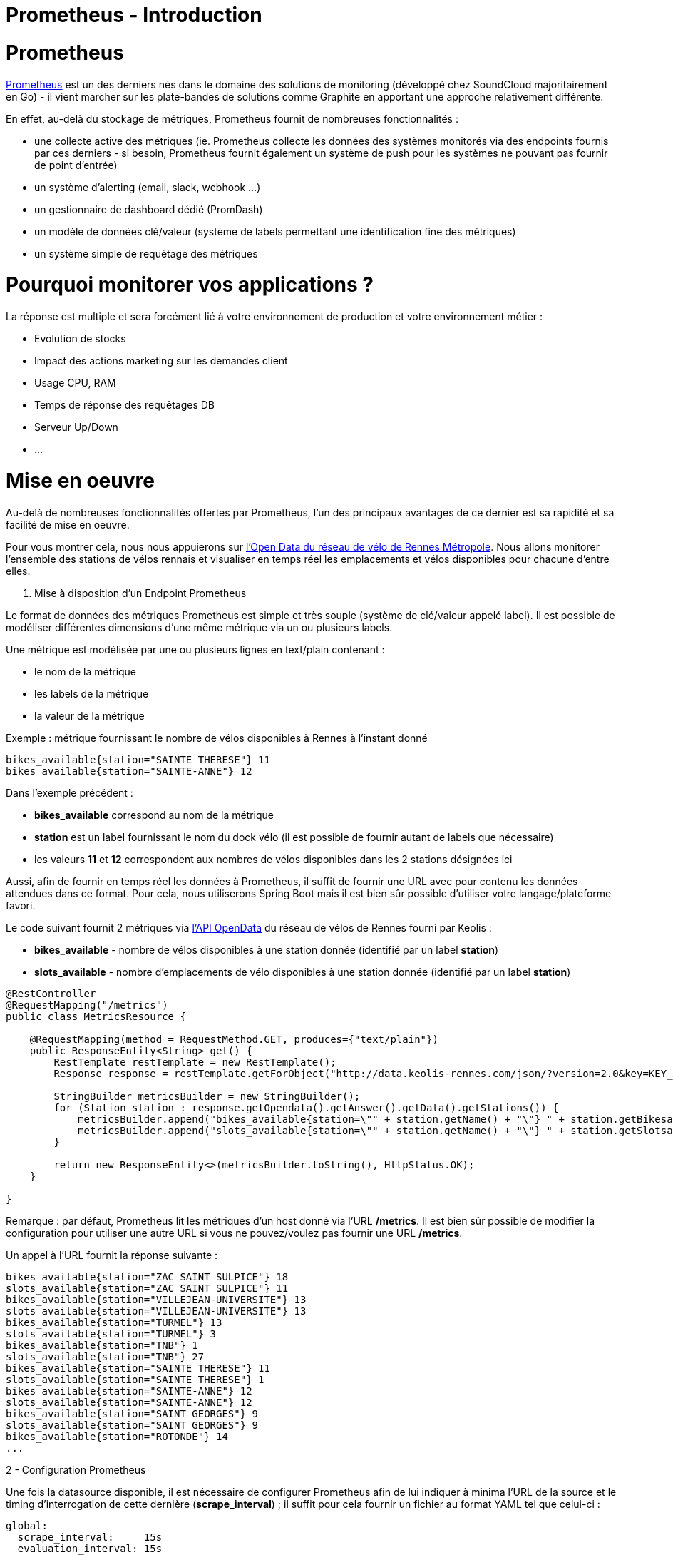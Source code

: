 = Prometheus - Introduction
:hp-tags: Prometheus, Monitoring, Spring Boot, Docker, OpenData

Prometheus
==========

http://prometheus.io/[Prometheus] est un des derniers nés dans le domaine des solutions de monitoring (développé chez SoundCloud majoritairement en Go) - il vient marcher sur les plate-bandes de solutions comme Graphite en apportant une approche relativement différente.

En effet, au-delà du stockage de métriques, Prometheus fournit de nombreuses fonctionnalités :

* une collecte active des métriques (ie. Prometheus collecte les données des systèmes monitorés via des endpoints fournis par ces derniers - si besoin, Prometheus fournit également un système de push pour les systèmes ne pouvant pas fournir de point d'entrée)
* un système d'alerting (email, slack, webhook ...)
* un gestionnaire de dashboard dédié (PromDash)
* un modèle de données clé/valeur (système de labels permettant une identification fine des métriques)
* un système simple de requêtage des métriques

Pourquoi monitorer vos applications ?
=====================================

La réponse est multiple et sera forcément lié à votre environnement de production et votre environnement métier :

* Evolution de stocks
* Impact des actions marketing sur les demandes client
* Usage CPU, RAM
* Temps de réponse des requêtages DB
* Serveur Up/Down
* ...

Mise en oeuvre
==============

Au-delà de nombreuses fonctionnalités offertes par Prometheus, l'un des principaux avantages de ce dernier est sa rapidité et sa facilité de mise en oeuvre.

Pour vous montrer cela, nous nous appuierons sur https://data.keolis-rennes.com/[l'Open Data du réseau de vélo de Rennes Métropole]. Nous allons monitorer l'ensemble des stations de vélos rennais et visualiser en temps réel les emplacements et vélos disponibles pour chacune d'entre elles.

1. Mise à disposition d'un Endpoint Prometheus

Le format de données des métriques Prometheus est simple et très souple (système de clé/valeur appelé label). Il est possible de modéliser différentes dimensions d'une même métrique via un ou plusieurs labels.

Une métrique est modélisée par une ou plusieurs lignes en text/plain contenant :

- le nom de la métrique
- les labels de la métrique
- la valeur de la métrique

Exemple : métrique fournissant le nombre de vélos disponibles à Rennes à l'instant donné

[source,json]
----
bikes_available{station="SAINTE THERESE"} 11
bikes_available{station="SAINTE-ANNE"} 12
----

Dans l'exemple précédent :

* *bikes_available* correspond au nom de la métrique
* *station* est un label fournissant le nom du dock vélo (il est possible de fournir autant de labels que nécessaire)
* les valeurs *11* et *12* correspondent aux nombres de vélos disponibles dans les 2 stations désignées ici

Aussi, afin de fournir en temps réel les données à Prometheus, il suffit de fournir une URL avec pour contenu les données attendues dans ce format. Pour cela, nous utiliserons Spring Boot mais il est bien sûr possible d'utiliser votre langage/plateforme favori.

Le code suivant fournit 2 métriques via https://data.keolis-rennes.com/[l'API OpenData] du réseau de vélos de Rennes fourni par Keolis :

- *bikes_available* - nombre de vélos disponibles à une station donnée (identifié par un label *station*)
- *slots_available* - nombre d'emplacements de vélo disponibles à une station donnée (identifié par un label *station*)

[source,java]
----
@RestController
@RequestMapping("/metrics")
public class MetricsResource {

    @RequestMapping(method = RequestMethod.GET, produces={"text/plain"})
    public ResponseEntity<String> get() {
        RestTemplate restTemplate = new RestTemplate();
        Response response = restTemplate.getForObject("http://data.keolis-rennes.com/json/?version=2.0&key=KEY_API&cmd=getbikestations", Response.class);

        StringBuilder metricsBuilder = new StringBuilder();
        for (Station station : response.getOpendata().getAnswer().getData().getStations()) {
            metricsBuilder.append("bikes_available{station=\"" + station.getName() + "\"} " + station.getBikesavailable() +"\n");
            metricsBuilder.append("slots_available{station=\"" + station.getName() + "\"} " + station.getSlotsavailable() +"\n");
        }

        return new ResponseEntity<>(metricsBuilder.toString(), HttpStatus.OK);
    }

}
----

Remarque : par défaut, Prometheus lit les métriques d'un host donné via l'URL */metrics*. Il est bien sûr possible de modifier la configuration pour utiliser une autre URL si vous ne pouvez/voulez pas fournir une URL */metrics*.

Un appel à l'URL fournit la réponse suivante :

[source]
----
bikes_available{station="ZAC SAINT SULPICE"} 18
slots_available{station="ZAC SAINT SULPICE"} 11
bikes_available{station="VILLEJEAN-UNIVERSITE"} 13
slots_available{station="VILLEJEAN-UNIVERSITE"} 13
bikes_available{station="TURMEL"} 13
slots_available{station="TURMEL"} 3
bikes_available{station="TNB"} 1
slots_available{station="TNB"} 27
bikes_available{station="SAINTE THERESE"} 11
slots_available{station="SAINTE THERESE"} 1
bikes_available{station="SAINTE-ANNE"} 12
slots_available{station="SAINTE-ANNE"} 12
bikes_available{station="SAINT GEORGES"} 9
slots_available{station="SAINT GEORGES"} 9
bikes_available{station="ROTONDE"} 14
...
----

2 - Configuration Prometheus

Une fois la datasource disponible, il est nécessaire de configurer Prometheus afin de lui indiquer à minima l'URL de la source et le timing d'interrogation de cette dernière (*scrape_interval*) ; il suffit pour cela fournir un fichier au format YAML tel que celui-ci :

[source,yaml]
----
global:
  scrape_interval:     15s
  evaluation_interval: 15s

  labels:
      monitor: 'rennes-bike-monitor'

rule_files:

scrape_configs:
  - job_name: 'rennes-bike'

    scrape_interval: 5s # intervalle de lecture de la source de données
    scrape_timeout: 10s

    target_groups:
      - targets: ['192.168.1.17:8080'] # adresse de la source de données
----

3 - Serveur Prometheus

Une fois le fichier de configuration prêt et la datasource démarrée, il suffit de démarrer Prometheus afin de commencer le monitoring de notre application.
Afin de simplifier l'opération, on peut bien sûr utiliser Docker (image *prom/prometheus*) :

[source,bash]
----
~$ docker run -p 9090:9090 -v /localPath/prometheus/prometheus.yml:/etc/prometheus/prometheus.yml prom/prometheus
----

Prometheus est alors disponible localement sur le port 9090.

image::prometheus/Prometheus.png[]

Sur la page d'accueil, on retrouve notamment la configuration fournie et surtout le endpoint metrics fourni via Spring Boot - on peut voir notamment si ce dernier est acessible (State "Healthy") et le temps passé depuis le dernier *scraping* (ie. récupération de métriques).

Afin de tester la validité des sources monitorées, il est possible de les visualiser via la console ou le moteur de graphe de Prometheus (menu Graph) :

- Affichage de l'ensemble des vélos disponibles à Rennes dans un tableau (mode console) - requête Prometheus : *bikes_available*

image::prometheus/Prometheus-Graph1.png[]

- Affichage de l'évolution des vélos disponibles à la station St-Anne (mode graph) - requête Prometheus : *bikes_available{station="SAINTE-ANNE"}*

image::prometheus/Prometheus-Graph2.png[]

4 - Dashboard PromDash

Comme nous l'avons déjà dit, Prometheus fournit son propre moteur de DashBoard : PromDash. Il permet de fournir, à partir de métriques Prometheus, différents types de graphiques paramétrables selon les besoins.

Pour lancer le client PromDash, on passe une nouvelle fois par Docker (image *prom/promdash*) :

[source,bash]
----
~$ docker run -v /tmp/prom:/tmp/prom -e DATABASE_URL=sqlite3:/tmp/prom/file.sqlite3 prom/promdash ./bin/rake db:migrate
~$ docker run -p 3000:3000 -v /tmp/prom:/tmp/prom -e DATABASE_URL=sqlite3:/tmp/prom/file.sqlite3 prom/promdash
----

Remarque : la première commande permet d'initialiser localement la base de données de PromDash.

Encore une fois, la configuration de PromDash est très simple :

- Référencement du serveur Prometheus :

image::prometheus/PromDash-Server.png[]

- Création d'un nouveau Dashboard au sein d'un Directory PromDash :

image::prometheus/PromDash-Dashboard.png[]

- Une fois le Dashboard créée, il est alors possible de créer autant de graphiques que l'on désire - par exemple, un graphique affichant les vélos et slots disponibles à la station St-Anne :

image::prometheus/PromDash-Graph.png[]

- Il est alors possible de monitorer cette station depuis une URL dédiée :

image::prometheus/PromDash-Monitoring.png[]

Comme vous avez pu le voir, il est extrêmement simple et rapide (quelques minutes) de mettre en oeuvre un système de monitoring via Prometheus. Il est bon de rappeler qu'il est impensable de partir en production sans monitoring ; Prometheus peut donc vous aider sur ce point dès aujourd'hui.

====
Les sources de cet article sont disponibles sur le https://github.com/Ellixo/prometheus-demo[Repository GitHub Ellixo]
====

